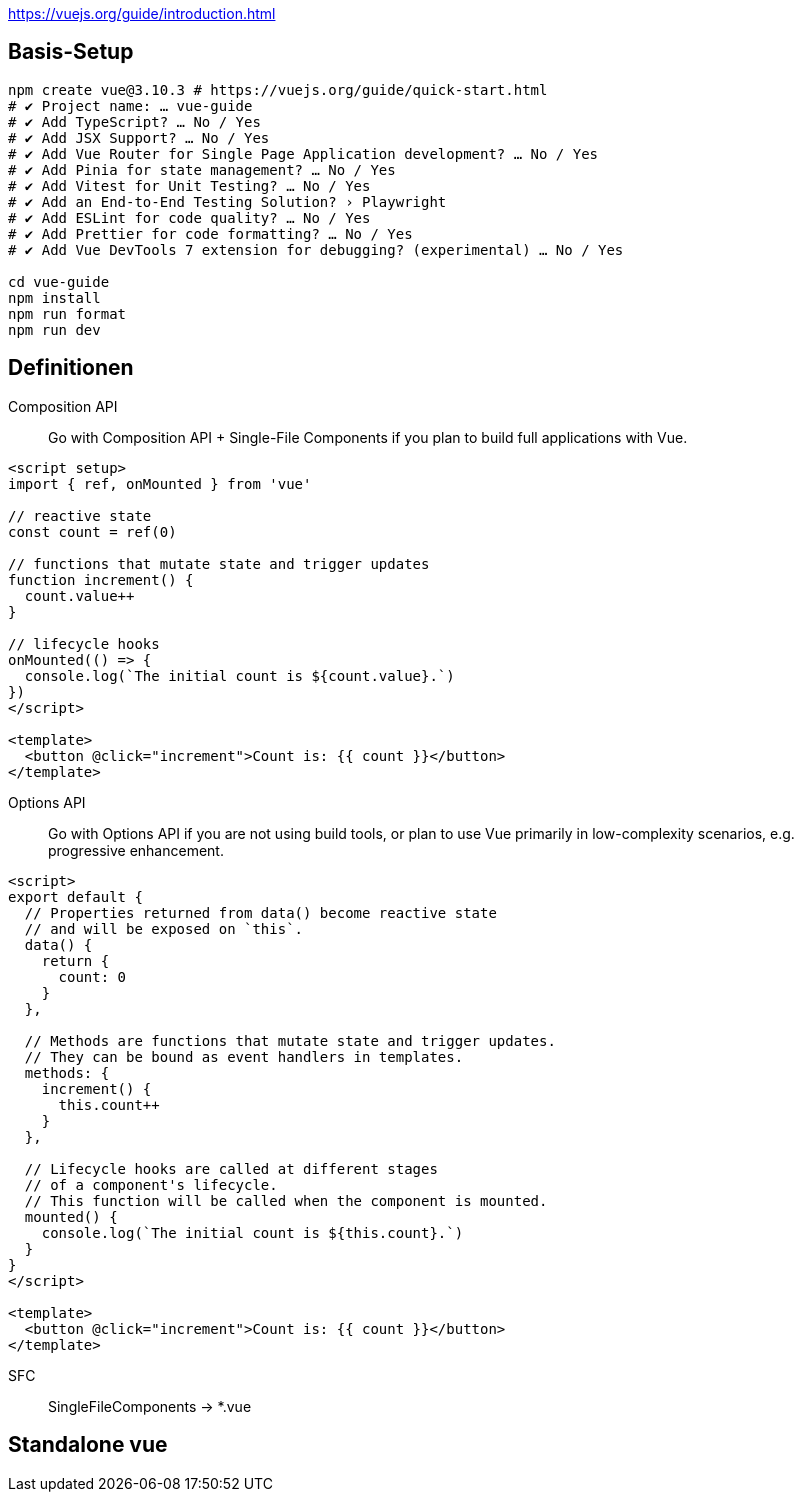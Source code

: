 

https://vuejs.org/guide/introduction.html

== Basis-Setup

[soure,bash]
----
npm create vue@3.10.3 # https://vuejs.org/guide/quick-start.html
# ✔ Project name: … vue-guide
# ✔ Add TypeScript? … No / Yes
# ✔ Add JSX Support? … No / Yes
# ✔ Add Vue Router for Single Page Application development? … No / Yes
# ✔ Add Pinia for state management? … No / Yes
# ✔ Add Vitest for Unit Testing? … No / Yes
# ✔ Add an End-to-End Testing Solution? › Playwright
# ✔ Add ESLint for code quality? … No / Yes
# ✔ Add Prettier for code formatting? … No / Yes
# ✔ Add Vue DevTools 7 extension for debugging? (experimental) … No / Yes

cd vue-guide
npm install
npm run format
npm run dev
----

== Definitionen


Composition API::

Go with Composition API + Single-File Components if you plan to build full applications with Vue.

[source,vue]
----
<script setup>
import { ref, onMounted } from 'vue'

// reactive state
const count = ref(0)

// functions that mutate state and trigger updates
function increment() {
  count.value++
}

// lifecycle hooks
onMounted(() => {
  console.log(`The initial count is ${count.value}.`)
})
</script>

<template>
  <button @click="increment">Count is: {{ count }}</button>
</template>
----

Options API::

Go with Options API if you are not using build tools, or plan to use Vue primarily in low-complexity scenarios, e.g. progressive enhancement.
[source,vue]
----
<script>
export default {
  // Properties returned from data() become reactive state
  // and will be exposed on `this`.
  data() {
    return {
      count: 0
    }
  },

  // Methods are functions that mutate state and trigger updates.
  // They can be bound as event handlers in templates.
  methods: {
    increment() {
      this.count++
    }
  },

  // Lifecycle hooks are called at different stages
  // of a component's lifecycle.
  // This function will be called when the component is mounted.
  mounted() {
    console.log(`The initial count is ${this.count}.`)
  }
}
</script>

<template>
  <button @click="increment">Count is: {{ count }}</button>
</template>
----

SFC:: SingleFileComponents -> *.vue


== Standalone vue
